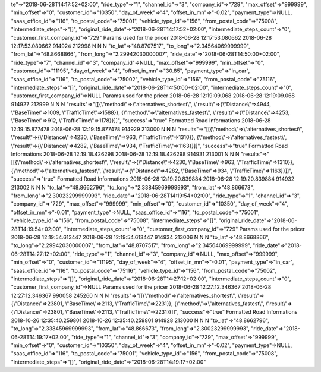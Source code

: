 te"=>"2018-06-28T14:17:52+02:00", "ride_type"=>"1", "channel_id"=>"3", "company_id"=>"729", "max_offset"=>"999999", "min_offset"=>"0", "customer_id"=>"10350", "day_of_week"=>"4", "offset_in_mn"=>"-0.02", "payment_type"=>NULL, "saas_office_id"=>"116", "to_postal_code"=>"75001", "vehicle_type_id"=>"156", "from_postal_code"=>"75008", "intermediate_steps"=>"[]", "original_ride_date"=>"2018-06-28T14:17:52+02:00", "intermediate_steps_count"=>"0", "customer_first_company_id"=>"729"	Params used for the pricer	2018-06-28 12:17:53.080662	2018-06-28 12:17:53.080662
914924	212998	\N	\N	\N	"to_lat"=>"48.8707517", "to_long"=>"2.34564069999999", "from_lat"=>"48.8668866", "from_long"=>"2.29942030000007", "ride_date"=>"2018-06-28T14:50:00+02:00", "ride_type"=>"7", "channel_id"=>"3", "company_id"=>NULL, "max_offset"=>"999999", "min_offset"=>"0", "customer_id"=>"11195", "day_of_week"=>"4", "offset_in_mn"=>"30.85", "payment_type"=>"in_car", "saas_office_id"=>"116", "to_postal_code"=>"75002", "vehicle_type_id"=>"156", "from_postal_code"=>"75116", "intermediate_steps"=>"[]", "original_ride_date"=>"2018-06-28T14:50:00+02:00", "intermediate_steps_count"=>"0", "customer_first_company_id"=>NULL	Params used for the pricer	2018-06-28 12:19:09.068	2018-06-28 12:19:09.068
914927	212999	\N	\N	\N	"results"=>"[[{\\"method\\"=>\\"alternatives_shortest\\", \\"result\\"=>{\\"Distance\\"=>4944, \\"BaseTime\\"=>1009, \\"TrafficTime\\"=>1588}}, {\\"method\\"=>\\"alternatives_fastest\\", \\"result\\"=>{\\"Distance\\"=>4253, \\"BaseTime\\"=>912, \\"TrafficTime\\"=>1178}}]]", "success"=>"true"	Formatted Road Informations	2018-06-28 12:19:15.877478	2018-06-28 12:19:15.877478
914929	213000	\N	\N	\N	"results"=>"[[{\\"method\\"=>\\"alternatives_shortest\\", \\"result\\"=>{\\"Distance\\"=>4230, \\"BaseTime\\"=>963, \\"TrafficTime\\"=>1310}}, {\\"method\\"=>\\"alternatives_fastest\\", \\"result\\"=>{\\"Distance\\"=>4282, \\"BaseTime\\"=>934, \\"TrafficTime\\"=>1163}}]]", "success"=>"true"	Formatted Road Informations	2018-06-28 12:19:18.426298	2018-06-28 12:19:18.426298
914931	213001	\N	\N	\N	"results"=>"[[{\\"method\\"=>\\"alternatives_shortest\\", \\"result\\"=>{\\"Distance\\"=>4230, \\"BaseTime\\"=>963, \\"TrafficTime\\"=>1310}}, {\\"method\\"=>\\"alternatives_fastest\\", \\"result\\"=>{\\"Distance\\"=>4282, \\"BaseTime\\"=>934, \\"TrafficTime\\"=>1163}}]]", "success"=>"true"	Formatted Road Informations	2018-06-28 12:19:20.839884	2018-06-28 12:19:20.839884
914932	213002	\N	\N	\N	"to_lat"=>"48.8662796", "to_long"=>"2.33845969999993", "from_lat"=>"48.866673", "from_long"=>"2.30023299999993", "ride_date"=>"2018-06-28T14:19:54+02:00", "ride_type"=>"1", "channel_id"=>"3", "company_id"=>"729", "max_offset"=>"999999", "min_offset"=>"0", "customer_id"=>"10350", "day_of_week"=>"4", "offset_in_mn"=>"-0.01", "payment_type"=>NULL, "saas_office_id"=>"116", "to_postal_code"=>"75001", "vehicle_type_id"=>"156", "from_postal_code"=>"75008", "intermediate_steps"=>"[]", "original_ride_date"=>"2018-06-28T14:19:54+02:00", "intermediate_steps_count"=>"0", "customer_first_company_id"=>"729"	Params used for the pricer	2018-06-28 12:19:54.613447	2018-06-28 12:19:54.613447
914934	213006	\N	\N	\N	"to_lat"=>"48.8668866", "to_long"=>"2.29942030000007", "from_lat"=>"48.8707517", "from_long"=>"2.34564069999999", "ride_date"=>"2018-06-28T14:27:12+02:00", "ride_type"=>"1", "channel_id"=>"3", "company_id"=>NULL, "max_offset"=>"999999", "min_offset"=>"0", "customer_id"=>"11195", "day_of_week"=>"4", "offset_in_mn"=>"-0.01", "payment_type"=>"in_car", "saas_office_id"=>"116", "to_postal_code"=>"75116", "vehicle_type_id"=>"156", "from_postal_code"=>"75002", "intermediate_steps"=>"[]", "original_ride_date"=>"2018-06-28T14:27:12+02:00", "intermediate_steps_count"=>"0", "customer_first_company_id"=>NULL	Params used for the pricer	2018-06-28 12:27:12.346367	2018-06-28 12:27:12.346367
990058	245260	\N	\N	\N	"results"=>"[[{\\"method\\"=>\\"alternatives_shortest\\", \\"result\\"=>{\\"Distance\\"=>23801, \\"BaseTime\\"=>2113, \\"TrafficTime\\"=>2231}}, {\\"method\\"=>\\"alternatives_fastest\\", \\"result\\"=>{\\"Distance\\"=>23801, \\"BaseTime\\"=>2113, \\"TrafficTime\\"=>2231}}]]", "success"=>"true"	Formatted Road Informations	2018-10-26 12:35:40.259801	2018-10-26 12:35:40.259801
914928	213000	\N	\N	\N	"to_lat"=>"48.8662796", "to_long"=>"2.33845969999993", "from_lat"=>"48.866673", "from_long"=>"2.30023299999993", "ride_date"=>"2018-06-28T14:19:17+02:00", "ride_type"=>"1", "channel_id"=>"3", "company_id"=>"729", "max_offset"=>"999999", "min_offset"=>"0", "customer_id"=>"10350", "day_of_week"=>"4", "offset_in_mn"=>"-0.02", "payment_type"=>NULL, "saas_office_id"=>"116", "to_postal_code"=>"75001", "vehicle_type_id"=>"156", "from_postal_code"=>"75008", "intermediate_steps"=>"[]", "original_ride_date"=>"2018-06-28T14:19:17+02:00"